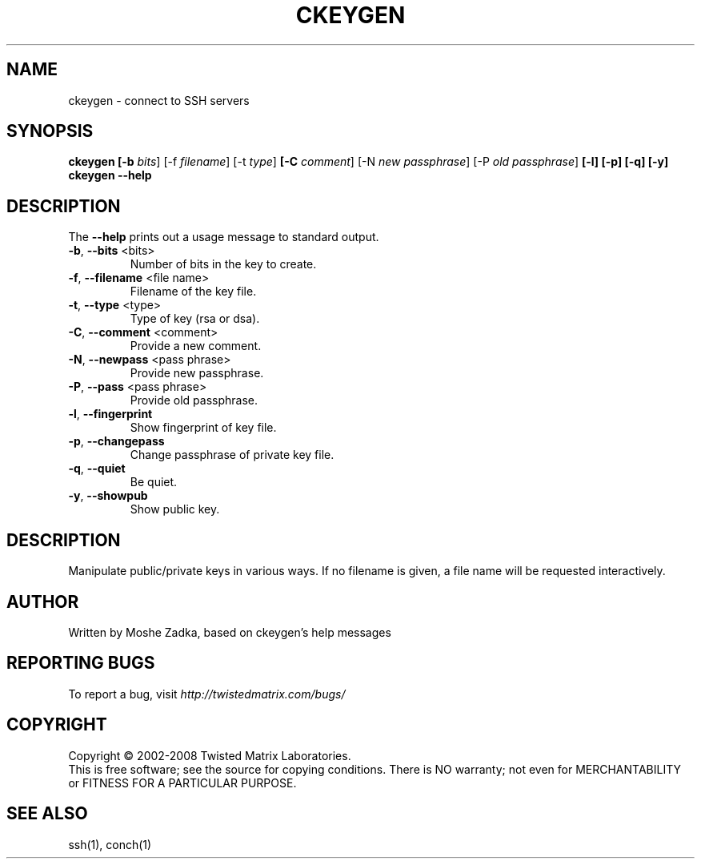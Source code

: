 .TH CKEYGEN "1" "October 2002" "" ""
.SH NAME
ckeygen \- connect to SSH servers
.SH SYNOPSIS
.B ckeygen [-b \fIbits\fR] [-f \fIfilename\fR] [-t \fItype\fR]
.B [-C \fIcomment\fR] [-N \fInew passphrase\fR] [-P \fIold passphrase\fR]
.B [-l] [-p] [-q] [-y]
.B ckeygen --help
.SH DESCRIPTION
.PP
The \fB\--help\fR prints out a usage message to standard output.
.TP
\fB-b\fR, \fB--bits\fR <bits>
Number of bits in the key to create.
.TP
\fB-f\fR, \fB--filename\fR <file name>
Filename of the key file.
.TP
\fB-t\fR, \fB--type\fR <type>
Type of key (rsa or dsa).
.TP
\fB-C\fR, \fB--comment\fR <comment>
Provide a new comment.
.TP
\fB-N\fR, \fB--newpass\fR <pass phrase>
Provide new passphrase.
.TP
\fB-P\fR, \fB--pass\fR <pass phrase>
Provide old passphrase.
.TP
\fB-l\fR, \fB--fingerprint\fR
Show fingerprint of key file.
.TP
\fB-p\fR, \fB--changepass\fR
Change passphrase of private key file.
.TP
\fB-q\fR, \fB--quiet\fR
Be quiet.
.TP
\fB-y\fR, \fB--showpub\fR
Show public key.
.SH DESCRIPTION
Manipulate public/private keys in various ways.
If no filename is given, a file name will be requested interactively.
.SH AUTHOR
Written by Moshe Zadka, based on ckeygen's help messages
.SH "REPORTING BUGS"
To report a bug, visit \fIhttp://twistedmatrix.com/bugs/\fR
.SH COPYRIGHT
Copyright \(co 2002-2008 Twisted Matrix Laboratories.
.br
This is free software; see the source for copying conditions.  There is NO
warranty; not even for MERCHANTABILITY or FITNESS FOR A PARTICULAR PURPOSE.
.SH "SEE ALSO"
ssh(1), conch(1)
